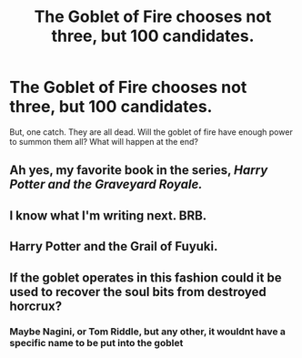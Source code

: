 #+TITLE: The Goblet of Fire chooses not three, but 100 candidates.

* The Goblet of Fire chooses not three, but 100 candidates.
:PROPERTIES:
:Author: GodricGryffindor0319
:Score: 7
:DateUnix: 1562250865.0
:DateShort: 2019-Jul-04
:FlairText: Prompt
:END:
But, one catch. They are all dead. Will the goblet of fire have enough power to summon them all? What will happen at the end?


** Ah yes, my favorite book in the series, /Harry Potter and the Graveyard Royale./
:PROPERTIES:
:Author: JoesAlot
:Score: 23
:DateUnix: 1562256690.0
:DateShort: 2019-Jul-04
:END:


** I know what I'm writing next. BRB.
:PROPERTIES:
:Author: SmartyPantsHP
:Score: 2
:DateUnix: 1562253695.0
:DateShort: 2019-Jul-04
:END:


** Harry Potter and the Grail of Fuyuki.
:PROPERTIES:
:Author: ForwardDiscussion
:Score: 1
:DateUnix: 1562300161.0
:DateShort: 2019-Jul-05
:END:


** If the goblet operates in this fashion could it be used to recover the soul bits from destroyed horcrux?
:PROPERTIES:
:Author: zombieqatz
:Score: 1
:DateUnix: 1562341529.0
:DateShort: 2019-Jul-05
:END:

*** Maybe Nagini, or Tom Riddle, but any other, it wouldnt have a specific name to be put into the goblet
:PROPERTIES:
:Author: GodricGryffindor0319
:Score: 1
:DateUnix: 1562432540.0
:DateShort: 2019-Jul-06
:END:
